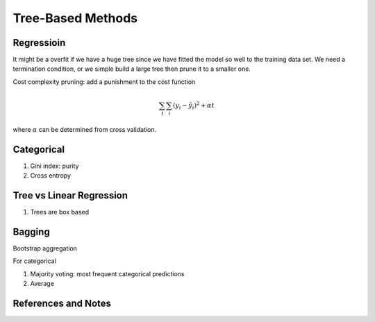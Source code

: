 Tree-Based Methods
============================



Regressioin
---------------------------


It might be a overfit if we have a huge tree since we have fitted the model so well to the training data set. We need a termination condition, or we simple build a large tree then prune it to a smaller one.

Cost complexity pruning: add a punishment to the cost function

.. math::
   \sum_{t} \sum_i (y_i - \tilde y_i)^2 + \alpha t

where :math:`\alpha` can be determined from cross validation.


Categorical
----------------------

1. Gini index: purity
2. Cross entropy



Tree vs Linear Regression
------------------------------

1. Trees are box based



Bagging
-------------------------

Bootstrap aggregation


For categorical

1. Majority voting: most frequent categorical predictions
2. Average





References and Notes
---------------------------

